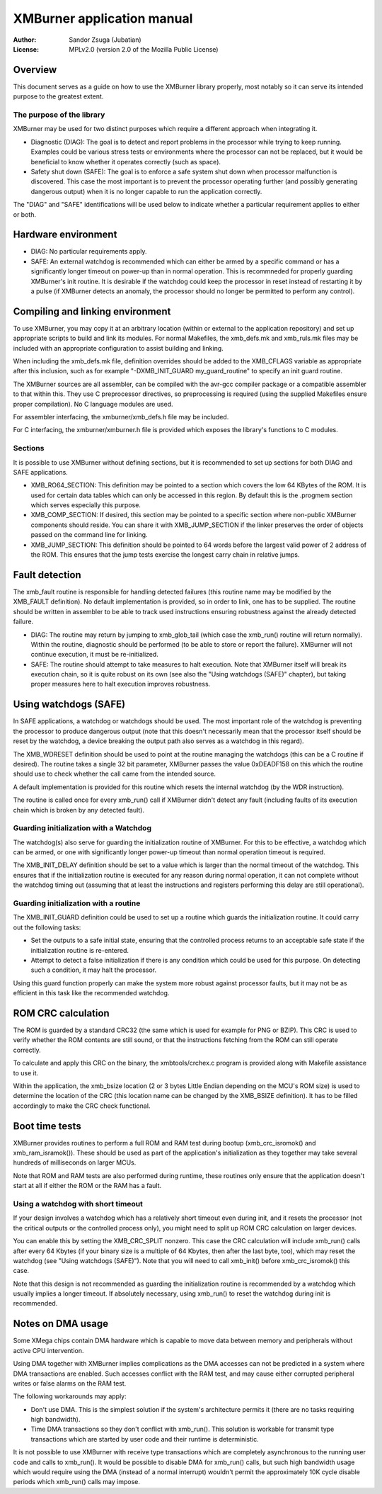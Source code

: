 
XMBurner application manual
==============================================================================

:Author:    Sandor Zsuga (Jubatian)
:License:   MPLv2.0 (version 2.0 of the Mozilla Public License)




Overview
------------------------------------------------------------------------------


This document serves as a guide on how to use the XMBurner library properly,
most notably so it can serve its intended purpose to the greatest extent.


The purpose of the library
^^^^^^^^^^^^^^^^^^^^^^^^^^^^^^^^^^^^^^^^^^^^^^^^^^

XMBurner may be used for two distinct purposes which require a different
approach when integrating it.

- Diagnostic (DIAG): The goal is to detect and report problems in the
  processor while trying to keep running. Examples could be various stress
  tests or environments where the processor can not be replaced, but it would
  be beneficial to know whether it operates correctly (such as space).

- Safety shut down (SAFE): The goal is to enforce a safe system shut down when
  processor malfunction is discovered. This case the most important is to
  prevent the processor operating further (and possibly generating dangerous
  output) when it is no longer capable to run the application correctly.

The "DIAG" and "SAFE" identifications will be used below to indicate whether a
particular requirement applies to either or both.




Hardware environment
------------------------------------------------------------------------------


- DIAG: No particular requirements apply.

- SAFE: An external watchdog is recommended which can either be armed by a
  specific command or has a significantly longer timeout on power-up than
  in normal operation. This is recommneded for properly guarding XMBurner's
  init routine. It is desirable if the watchdog could keep the processor in
  reset instead of restarting it by a pulse (if XMBurner detects an anomaly,
  the processor should no longer be permitted to perform any control).




Compiling and linking environment
------------------------------------------------------------------------------


To use XMBurner, you may copy it at an arbitrary location (within or external
to the application repository) and set up appropriate scripts to build and
link its modules. For normal Makefiles, the xmb_defs.mk and xmb_ruls.mk files
may be included with an appropriate configuration to assist building and
linking.

When including the xmb_defs.mk file, definition overrides should be added to
the XMB_CFLAGS variable as appropriate after this inclusion, such as for
example "-DXMB_INIT_GUARD my_guard_routine" to specify an init guard routine.

The XMBurner sources are all assembler, can be compiled with the avr-gcc
compiler package or a compatible assembler to that within this. They use C
preprocessor directives, so preprocessing is required (using the supplied
Makefiles ensure proper compilation). No C language modules are used.

For assembler interfacing, the xmburner/xmb_defs.h file may be included.

For C interfacing, the xmburner/xmburner.h file is provided which exposes the
library's functions to C modules.


Sections
^^^^^^^^^^^^^^^^^^^^^^^^^^^^^^^^^^^^^^^^^^^^^^^^^^

It is possible to use XMBurner without defining sections, but it is
recommended to set up sections for both DIAG and SAFE applications.

- XMB_RO64_SECTION: This definition may be pointed to a section which covers
  the low 64 KBytes of the ROM. It is used for certain data tables which can
  only be accessed in this region. By default this is the .progmem section
  which serves especially this purpose.

- XMB_COMP_SECTION: If desired, this section may be pointed to a specific
  section where non-public XMBurner components should reside. You can share
  it with XMB_JUMP_SECTION if the linker preserves the order of objects passed
  on the command line for linking.

- XMB_JUMP_SECTION: This definition should be pointed to 64 words before the
  largest valid power of 2 address of the ROM. This ensures that the jump
  tests exercise the longest carry chain in relative jumps.




Fault detection
------------------------------------------------------------------------------


The xmb_fault routine is responsible for handling detected failures (this
routine name may be modified by the XMB_FAULT definition). No default
implementation is provided, so in order to link, one has to be supplied. The
routine should be written in assembler to be able to track used instructions
ensuring robustness against the already detected failure.

- DIAG: The routine may return by jumping to xmb_glob_tail (which case the
  xmb_run() routine will return normally). Within the routine, diagnostic
  should be performed (to be able to store or report the failure). XMBurner
  will not continue execution, it must be re-initialized.

- SAFE: The routine should attempt to take measures to halt execution. Note
  that XMBurner itself will break its execution chain, so it is quite robust
  on its own (see also the "Using watchdogs (SAFE)" chapter), but taking
  proper measures here to halt execution improves robustness.




Using watchdogs (SAFE)
------------------------------------------------------------------------------


In SAFE applications, a watchdog or watchdogs should be used. The most
important role of the watchdog is preventing the processor to produce
dangerous output (note that this doesn't necessarily mean that the processor
itself should be reset by the watchdog, a device breaking the output path also
serves as a watchdog in this regard).

The XMB_WDRESET definition should be used to point at the routine managing the
watchdogs (this can be a C routine if desired). The routine takes a single 32
bit parameter, XMBurner passes the value 0xDEADF158 on this which the routine
should use to check whether the call came from the intended source.

A default implementation is provided for this routine which resets the
internal watchdog (by the WDR instruction).

The routine is called once for every xmb_run() call if XMBurner didn't detect
any fault (including faults of its execution chain which is broken by any
detected fault).


Guarding initialization with a Watchdog
^^^^^^^^^^^^^^^^^^^^^^^^^^^^^^^^^^^^^^^^^^^^^^^^^^

The watchdog(s) also serve for guarding the initialization routine of
XMBurner. For this to be effective, a watchdog which can be armed, or one with
significantly longer power-up timeout than normal operation timeout is
required.

The XMB_INIT_DELAY definition should be set to a value which is larger than
the normal timeout of the watchdog. This ensures that if the initialization
routine is executed for any reason during normal operation, it can not
complete without the watchdog timing out (assuming that at least the
instructions and registers performing this delay are still operational).


Guarding initialization with a routine
^^^^^^^^^^^^^^^^^^^^^^^^^^^^^^^^^^^^^^^^^^^^^^^^^^

The XMB_INIT_GUARD definition could be used to set up a routine which guards
the initialization routine. It could carry out the following tasks:

- Set the outputs to a safe initial state, ensuring that the controlled
  process returns to an acceptable safe state if the initialization routine is
  re-entered.

- Attempt to detect a false initialization if there is any condition which
  could be used for this purpose. On detecting such a condition, it may halt
  the processor.

Using this guard function properly can make the system more robust against
processor faults, but it may not be as efficient in this task like the
recommended watchdog.




ROM CRC calculation
------------------------------------------------------------------------------


The ROM is guarded by a standard CRC32 (the same which is used for example for
PNG or BZIP). This CRC is used to verify whether the ROM contents are still
sound, or that the instructions fetching from the ROM can still operate
correctly.

To calculate and apply this CRC on the binary, the xmbtools/crchex.c program
is provided along with Makefile assistance to use it.

Within the application, the xmb_bsize location (2 or 3 bytes Little Endian
depending on the MCU's ROM size) is used to determine the location of the CRC
(this location name can be changed by the XMB_BSIZE definition). It has to be
filled accordingly to make the CRC check functional.




Boot time tests
------------------------------------------------------------------------------


XMBurner provides routines to perform a full ROM and RAM test during bootup
(xmb_crc_isromok() and xmb_ram_isramok()). These should be used as part of the
application's initialization as they together may take several hundreds of
milliseconds on larger MCUs.

Note that ROM and RAM tests are also performed during runtime, these routines
only ensure that the application doesn't start at all if either the ROM or the
RAM has a fault.


Using a watchdog with short timeout
^^^^^^^^^^^^^^^^^^^^^^^^^^^^^^^^^^^^^^^^^^^^^^^^^^

If your design involves a watchdog which has a relatively short timeout even
during init, and it resets the processor (not the critical outputs or the
controlled process only), you might need to split up ROM CRC calculation on
larger devices.

You can enable this by setting the XMB_CRC_SPLIT nonzero. This case the CRC
calculation will include xmb_run() calls after every 64 Kbytes (if your binary
size is a multiple of 64 Kbytes, then after the last byte, too), which may
reset the watchdog (see "Using watchdogs (SAFE)"). Note that you will need to
call xmb_init() before xmb_crc_isromok() this case.

Note that this design is not recommended as guarding the initialization
routine is recommended by a watchdog which usually implies a longer timeout.
If absolutely necessary, using xmb_run() to reset the watchdog during init is
recommended.




Notes on DMA usage
------------------------------------------------------------------------------


Some XMega chips contain DMA hardware which is capable to move data between
memory and peripherals without active CPU intervention.

Using DMA together with XMBurner implies complications as the DMA accesses can
not be predicted in a system where DMA transactions are enabled. Such accesses
conflict with the RAM test, and may cause either corrupted peripheral writes
or false alarms on the RAM test.

The following workarounds may apply:

- Don't use DMA. This is the simplest solution if the system's architecture
  permits it (there are no tasks requiring high bandwidth).

- Time DMA transactions so they don't conflict with xmb_run(). This solution
  is workable for transmit type transactions which are started by user code
  and their runtime is deterministic.

It is not possible to use XMBurner with receive type transactions which are
completely asynchronous to the running user code and calls to xmb_run(). It
would be possible to disable DMA for xmb_run() calls, but such high bandwidth
usage which would require using the DMA (instead of a normal interrupt)
wouldn't permit the approximately 10K cycle disable periods which xmb_run()
calls may impose.
